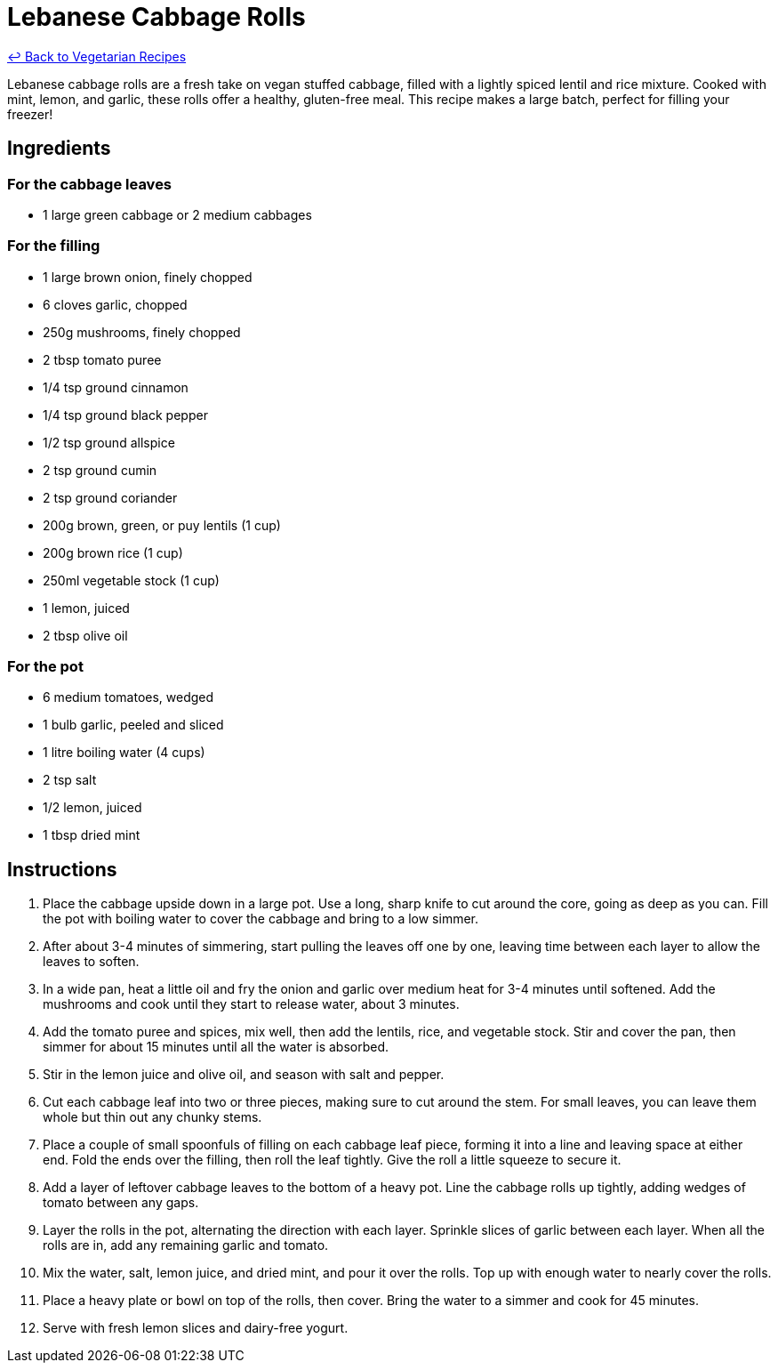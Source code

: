 = Lebanese Cabbage Rolls

link:./README.md[&larrhk; Back to Vegetarian Recipes]

Lebanese cabbage rolls are a fresh take on vegan stuffed cabbage, filled with a lightly spiced lentil and rice mixture. Cooked with mint, lemon, and garlic, these rolls offer a healthy, gluten-free meal. This recipe makes a large batch, perfect for filling your freezer!

== Ingredients
=== For the cabbage leaves
* 1 large green cabbage or 2 medium cabbages

=== For the filling
* 1 large brown onion, finely chopped
* 6 cloves garlic, chopped
* 250g mushrooms, finely chopped
* 2 tbsp tomato puree
* 1/4 tsp ground cinnamon
* 1/4 tsp ground black pepper
* 1/2 tsp ground allspice
* 2 tsp ground cumin
* 2 tsp ground coriander
* 200g brown, green, or puy lentils (1 cup)
* 200g brown rice (1 cup)
* 250ml vegetable stock (1 cup)
* 1 lemon, juiced
* 2 tbsp olive oil

=== For the pot
* 6 medium tomatoes, wedged
* 1 bulb garlic, peeled and sliced
* 1 litre boiling water (4 cups)
* 2 tsp salt
* 1/2 lemon, juiced
* 1 tbsp dried mint

== Instructions
. Place the cabbage upside down in a large pot. Use a long, sharp knife to cut around the core, going as deep as you can. Fill the pot with boiling water to cover the cabbage and bring to a low simmer.
. After about 3-4 minutes of simmering, start pulling the leaves off one by one, leaving time between each layer to allow the leaves to soften.
. In a wide pan, heat a little oil and fry the onion and garlic over medium heat for 3-4 minutes until softened. Add the mushrooms and cook until they start to release water, about 3 minutes.
. Add the tomato puree and spices, mix well, then add the lentils, rice, and vegetable stock. Stir and cover the pan, then simmer for about 15 minutes until all the water is absorbed.
. Stir in the lemon juice and olive oil, and season with salt and pepper.
. Cut each cabbage leaf into two or three pieces, making sure to cut around the stem. For small leaves, you can leave them whole but thin out any chunky stems.
. Place a couple of small spoonfuls of filling on each cabbage leaf piece, forming it into a line and leaving space at either end. Fold the ends over the filling, then roll the leaf tightly. Give the roll a little squeeze to secure it.
. Add a layer of leftover cabbage leaves to the bottom of a heavy pot. Line the cabbage rolls up tightly, adding wedges of tomato between any gaps.
. Layer the rolls in the pot, alternating the direction with each layer. Sprinkle slices of garlic between each layer. When all the rolls are in, add any remaining garlic and tomato.
. Mix the water, salt, lemon juice, and dried mint, and pour it over the rolls. Top up with enough water to nearly cover the rolls.
. Place a heavy plate or bowl on top of the rolls, then cover. Bring the water to a simmer and cook for 45 minutes.
. Serve with fresh lemon slices and dairy-free yogurt.

